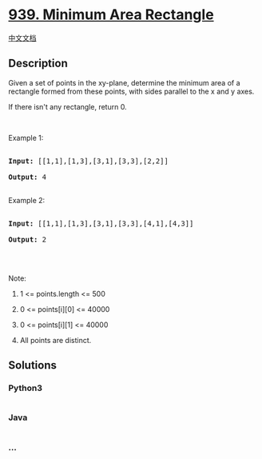 * [[https://leetcode.com/problems/minimum-area-rectangle][939. Minimum
Area Rectangle]]
  :PROPERTIES:
  :CUSTOM_ID: minimum-area-rectangle
  :END:
[[./solution/0900-0999/0939.Minimum Area Rectangle/README.org][中文文档]]

** Description
   :PROPERTIES:
   :CUSTOM_ID: description
   :END:

#+begin_html
  <p>
#+end_html

Given a set of points in the xy-plane, determine the minimum area of a
rectangle formed from these points, with sides parallel to the x and y
axes.

#+begin_html
  </p>
#+end_html

#+begin_html
  <p>
#+end_html

If there isn't any rectangle, return 0.

#+begin_html
  </p>
#+end_html

#+begin_html
  <p>
#+end_html

 

#+begin_html
  </p>
#+end_html

#+begin_html
  <p>
#+end_html

Example 1:

#+begin_html
  </p>
#+end_html

#+begin_html
  <pre>

  <strong>Input: </strong><span id="example-input-1-1">[[1,1],[1,3],[3,1],[3,3],[2,2]]</span>

  <strong>Output: </strong><span id="example-output-1">4</span>

  </pre>
#+end_html

#+begin_html
  <p>
#+end_html

Example 2:

#+begin_html
  </p>
#+end_html

#+begin_html
  <pre>

  <strong>Input: </strong><span id="example-input-2-1">[[1,1],[1,3],[3,1],[3,3],[4,1],[4,3]]</span>

  <strong>Output: </strong><span id="example-output-2">2</span>

  </pre>
#+end_html

#+begin_html
  <p>
#+end_html

 

#+begin_html
  </p>
#+end_html

#+begin_html
  <p>
#+end_html

Note:

#+begin_html
  </p>
#+end_html

#+begin_html
  <ol>
#+end_html

#+begin_html
  <li>
#+end_html

1 <= points.length <= 500

#+begin_html
  </li>
#+end_html

#+begin_html
  <li>
#+end_html

0 <= points[i][0] <= 40000

#+begin_html
  </li>
#+end_html

#+begin_html
  <li>
#+end_html

0 <= points[i][1] <= 40000

#+begin_html
  </li>
#+end_html

#+begin_html
  <li>
#+end_html

All points are distinct.

#+begin_html
  </li>
#+end_html

#+begin_html
  </ol>
#+end_html

** Solutions
   :PROPERTIES:
   :CUSTOM_ID: solutions
   :END:

#+begin_html
  <!-- tabs:start -->
#+end_html

*** *Python3*
    :PROPERTIES:
    :CUSTOM_ID: python3
    :END:
#+begin_src python
#+end_src

*** *Java*
    :PROPERTIES:
    :CUSTOM_ID: java
    :END:
#+begin_src java
#+end_src

*** *...*
    :PROPERTIES:
    :CUSTOM_ID: section
    :END:
#+begin_example
#+end_example

#+begin_html
  <!-- tabs:end -->
#+end_html
